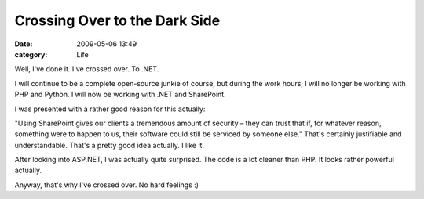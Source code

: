 Crossing Over to the Dark Side
##############################

:date: 2009-05-06 13:49
:category: Life


Well, I've done it. I've crossed over. To .NET.

I will continue to be a complete open-source junkie of course, but
during the work hours, I will no longer be working with PHP and
Python. I will now be working with .NET and SharePoint.

I was presented with a rather good reason for this actually:

"Using SharePoint gives our clients a tremendous amount of security
– they can trust that if, for whatever reason, something were to
happen to us, their software could still be serviced by someone
else." That's certainly justifiable and understandable. That's a
pretty good idea actually. I like it.

After looking into ASP.NET, I was actually quite surprised. The
code is a lot cleaner than PHP. It looks rather powerful actually.

Anyway, that's why I've crossed over. No hard feelings :)
